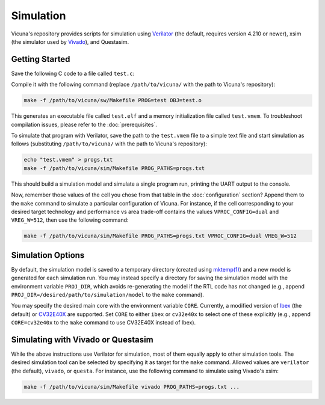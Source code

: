 Simulation
==========

Vicuna's repository provides scripts for simulation
using `Verilator <https://www.veripool.org/verilator/>`__
(the default, requires version 4.210 or newer),
xsim (the simulator used by `Vivado <https://www.xilinx.com/products/design-tools/vivado.html>`__),
and Questasim.


Getting Started
---------------

Save the following C code to a file called ``test.c``:

.. literalinclude :: ../code/test.c
   :language: c

Compile it with the following command
(replace ``/path/to/vicuna/`` with the path to Vicuna's repository):

.. code-block:: sh

   make -f /path/to/vicuna/sw/Makefile PROG=test OBJ=test.o

This generates an executable file called ``test.elf``
and a memory initialization file called ``test.vmem``.
To troubleshoot compilation issues,
please refer to the :doc:`prerequisites`.

To simulate that program with Verilator,
save the path to the ``test.vmem`` file to a simple text file
and start simulation as follows
(substituting ``/path/to/vicuna/`` with the path to Vicuna's repository):

.. code-block:: sh

   echo "test.vmem" > progs.txt
   make -f /path/to/vicuna/sim/Makefile PROG_PATHS=progs.txt

This should build a simulation model and simulate a single program run,
printing the UART output to the console.

Now, remember those values of the cell you chose
from that table in the :doc:`configuration` section?
Append them to the ``make`` command to simulate a particular configuration of Vicuna.
For instance, if the cell corresponding
to your desired target technology and performance vs area trade-off
contains the values ``VPROC_CONFIG=dual`` and ``VREG_W=512``,
then use the following command:

.. code-block:: sh

   make -f /path/to/vicuna/sim/Makefile PROG_PATHS=progs.txt VPROC_CONFIG=dual VREG_W=512


Simulation Options
------------------

By default, the simulation model is saved to a temporary directory
(created using `mktemp(1) <https://man7.org/linux/man-pages/man1/mktemp.1.html>`__)
and a new model is generated for each simulation run.
You may instead specify a directory for saving the simulation model
with the environment variable ``PROJ_DIR``,
which avoids re-generating the model if the RTL code has not changed
(e.g., append ``PROJ_DIR=/desired/path/to/simulation/model`` to the ``make`` command).

You may specify the desired main core with the environment variable ``CORE``.
Currently, a modified version of `Ibex <https://github.com/lowRISC/ibex>`__ (the default)
or `CV32E40X <https://github.com/openhwgroup/cv32e40x>`__ are supported.
Set ``CORE`` to either ``ibex`` or ``cv32e40x`` to select one of these explicitly
(e.g., append ``CORE=cv32e40x`` to the ``make`` command to use CV32E40X instead of Ibex).


Simulating with Vivado or Questasim
-----------------------------------

While the above instructions use Verilator for simulation,
most of them equally apply to other simulation tools.
The desired simulation tool can be selected by specifying it as target for the ``make`` command.
Allowed values are ``verilator`` (the default), ``vivado``, or ``questa``.
For instance, use the following command to simulate using Vivado's xsim:

.. code-block:: sh

   make -f /path/to/vicuna/sim/Makefile vivado PROG_PATHS=progs.txt ...
